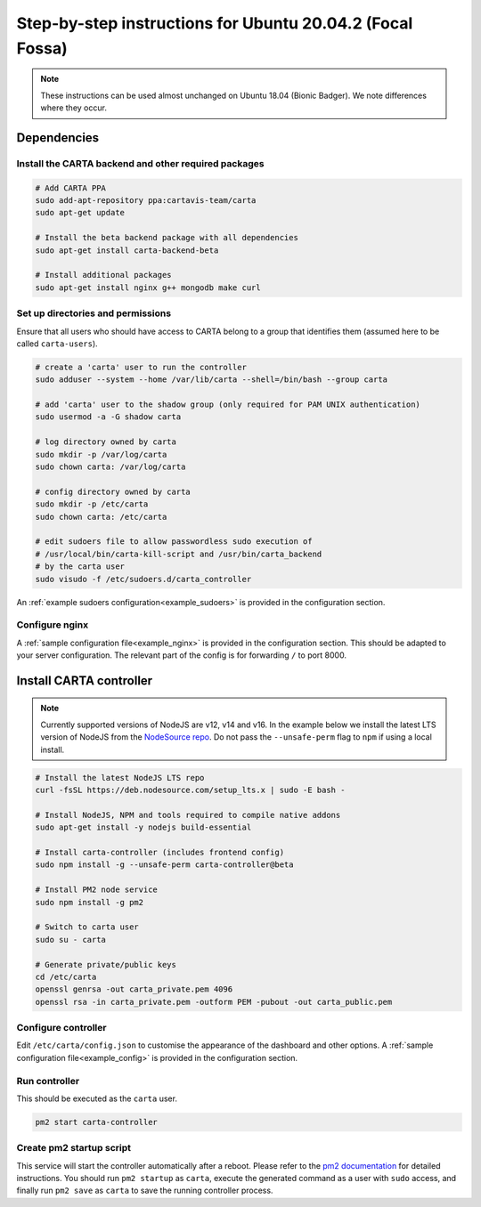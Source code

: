 .. _focal_instructions:

Step-by-step instructions for Ubuntu 20.04.2 (Focal Fossa)
==========================================================

.. note::

    These instructions can be used almost unchanged on Ubuntu 18.04 (Bionic Badger). We note differences where they occur.

Dependencies
------------

Install the CARTA backend and other required packages
~~~~~~~~~~~~~~~~~~~~~~~~~~~~~~~~~~~~~~~~~~~~~~~~~~~~~

.. code-block:: shell

    # Add CARTA PPA
    sudo add-apt-repository ppa:cartavis-team/carta
    sudo apt-get update

    # Install the beta backend package with all dependencies
    sudo apt-get install carta-backend-beta
    
    # Install additional packages
    sudo apt-get install nginx g++ mongodb make curl

Set up directories and permissions
~~~~~~~~~~~~~~~~~~~~~~~~~~~~~~~~~~

Ensure that all users who should have access to CARTA belong to a group that identifies them (assumed here to be called ``carta-users``).

.. code-block:: shell

    # create a 'carta' user to run the controller
    sudo adduser --system --home /var/lib/carta --shell=/bin/bash --group carta
    
    # add 'carta' user to the shadow group (only required for PAM UNIX authentication)
    sudo usermod -a -G shadow carta

    # log directory owned by carta
    sudo mkdir -p /var/log/carta
    sudo chown carta: /var/log/carta

    # config directory owned by carta
    sudo mkdir -p /etc/carta
    sudo chown carta: /etc/carta

    # edit sudoers file to allow passwordless sudo execution of 
    # /usr/local/bin/carta-kill-script and /usr/bin/carta_backend
    # by the carta user  
    sudo visudo -f /etc/sudoers.d/carta_controller
    
An :ref:`example sudoers configuration<example_sudoers>` is provided in the configuration section.

Configure nginx
~~~~~~~~~~~~~~~

A :ref:`sample configuration file<example_nginx>` is provided in the configuration section. This should be adapted to your server configuration. The relevant part of the config is for forwarding ``/`` to port 8000.

Install CARTA controller
------------------------

.. note::

    Currently supported versions of NodeJS are v12, v14 and v16. In the example below we install the latest LTS version of NodeJS from the `NodeSource repo <https://github.com/nodesource/distributions>`_. Do not pass the ``--unsafe-perm`` flag to ``npm`` if using a local install.

.. code-block:: shell

    # Install the latest NodeJS LTS repo
    curl -fsSL https://deb.nodesource.com/setup_lts.x | sudo -E bash -

    # Install NodeJS, NPM and tools required to compile native addons
    sudo apt-get install -y nodejs build-essential

    # Install carta-controller (includes frontend config)
    sudo npm install -g --unsafe-perm carta-controller@beta
    
    # Install PM2 node service
    sudo npm install -g pm2

    # Switch to carta user
    sudo su - carta
    
    # Generate private/public keys
    cd /etc/carta
    openssl genrsa -out carta_private.pem 4096
    openssl rsa -in carta_private.pem -outform PEM -pubout -out carta_public.pem
    
Configure controller
~~~~~~~~~~~~~~~~~~~~
    
Edit ``/etc/carta/config.json`` to customise the appearance of the dashboard and other options. A :ref:`sample configuration file<example_config>` is provided in the configuration section.
    
Run controller
~~~~~~~~~~~~~~

This should be executed as the ``carta`` user.

.. code-block:: shell

    pm2 start carta-controller

Create pm2 startup script
~~~~~~~~~~~~~~~~~~~~~~~~~

This service will start the controller automatically after a reboot. Please refer to the `pm2 documentation <https://pm2.keymetrics.io/docs/usage/startup/>`_ for detailed instructions. You should run ``pm2 startup`` as ``carta``, execute the generated command as a user with ``sudo`` access, and finally run ``pm2 save`` as ``carta`` to save the running controller process.

